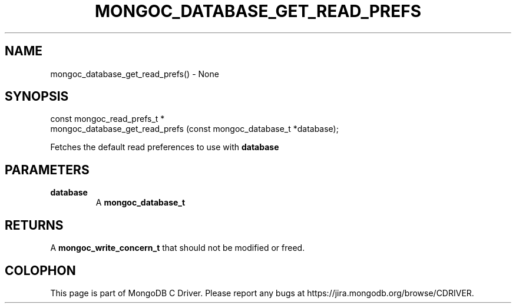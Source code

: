 .\" This manpage is Copyright (C) 2016 MongoDB, Inc.
.\" 
.\" Permission is granted to copy, distribute and/or modify this document
.\" under the terms of the GNU Free Documentation License, Version 1.3
.\" or any later version published by the Free Software Foundation;
.\" with no Invariant Sections, no Front-Cover Texts, and no Back-Cover Texts.
.\" A copy of the license is included in the section entitled "GNU
.\" Free Documentation License".
.\" 
.TH "MONGOC_DATABASE_GET_READ_PREFS" "3" "2016\(hy09\(hy20" "MongoDB C Driver"
.SH NAME
mongoc_database_get_read_prefs() \- None
.SH "SYNOPSIS"

.nf
.nf
const mongoc_read_prefs_t *
mongoc_database_get_read_prefs (const mongoc_database_t *database);
.fi
.fi

Fetches the default read preferences to use with
.B database
.

.SH "PARAMETERS"

.TP
.B
database
A
.B mongoc_database_t
.
.LP

.SH "RETURNS"

A
.B mongoc_write_concern_t
that should not be modified or freed.


.B
.SH COLOPHON
This page is part of MongoDB C Driver.
Please report any bugs at https://jira.mongodb.org/browse/CDRIVER.